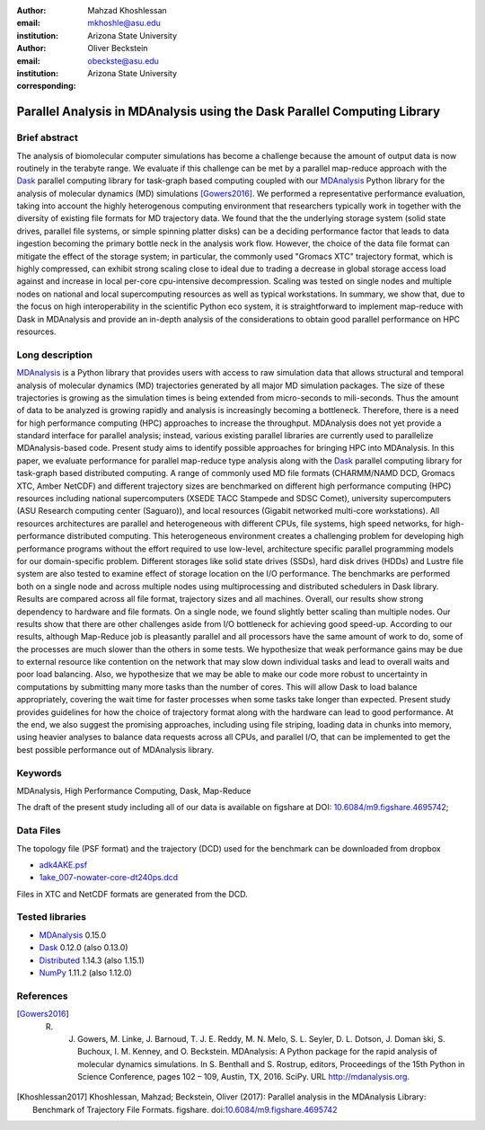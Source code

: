 .. -*- mode: rst; fill-column: 9999; coding: utf-8 -*-

:author: Mahzad Khoshlessan
:email: mkhoshle@asu.edu
:institution: Arizona State University

:author: Oliver Beckstein
:email: obeckste@asu.edu 
:institution: Arizona State University 
:corresponding:

-------------------------------------------------------------------------
Parallel Analysis in MDAnalysis using the Dask Parallel Computing Library
-------------------------------------------------------------------------

Brief abstract
--------------

The analysis of biomolecular computer simulations has become a challenge because the amount of output data is now routinely in the terabyte range.
We evaluate if this challenge can be met by a parallel map-reduce approach with the Dask_ parallel computing library for task-graph based computing coupled with our MDAnalysis_ Python library for the analysis of molecular dynamics (MD) simulations [Gowers2016]_.
We performed a representative performance evaluation, taking into account the highly heterogenous computing environment that researchers typically work in together with the diversity of existing file formats for MD trajectory data.
We found that the the underlying storage system (solid state drives, parallel file systems, or simple spinning platter disks) can be a deciding performance factor that leads to data ingestion becoming the primary bottle neck in the analysis work flow.
However, the choice of the data file format can mitigate the effect of the storage system; in particular, the commonly used "Gromacs XTC" trajectory format, which is highly compressed, can exhibit strong scaling close to ideal due to trading a decrease in global storage access load against and increase in local per-core cpu-intensive decompression.
Scaling was tested on single nodes and multiple nodes on national and local supercomputing resources as well as typical workstations.
In summary, we show that, due to the focus on high interoperability in the scientific Python eco system, it is straightforward to implement map-reduce with Dask in MDAnalysis and provide an in-depth analysis of the considerations to obtain good parallel performance on HPC resources.


Long description
----------------

MDAnalysis_ is a Python library that provides users with access to raw simulation data that allows structural and temporal analysis of molecular dynamics (MD) trajectories generated by all major MD simulation packages. 
The size of these trajectories is growing as the simulation times is being extended from micro-seconds to mili-seconds. Thus the amount of data to be analyzed is growing rapidly and analysis is increasingly becoming a bottleneck. 
Therefore, there is a need for high performance computing (HPC) approaches to increase the throughput. MDAnalysis does not yet provide a standard interface for parallel analysis; instead, various existing parallel libraries are currently used to parallelize MDAnalysis-based code.
Present study aims to identify possible approaches for bringing HPC into MDAnalysis. In this paper, we evaluate performance for parallel map-reduce type analysis along with the Dask_ parallel computing library for task-graph based distributed computing. 
A range of commonly used MD file formats (CHARMM/NAMD DCD, Gromacs XTC, Amber NetCDF) and different trajectory sizes are benchmarked on different high performance computing (HPC) resources including national supercomputers (XSEDE TACC Stampede and SDSC Comet), university supercomputers (ASU Research computing center (Saguaro)), and local resources (Gigabit networked multi-core workstations). 
All resources architectures are parallel and heterogeneous with different CPUs, file systems, high speed networks, for high-performance distributed computing. 
This heterogeneous environment creates a challenging problem for developing high performance programs without the effort required to use low-level, architecture specific parallel programming models for our domain-specific problem. 
Different storages like solid state drives (SSDs), hard disk drives (HDDs) and Lustre file system are also tested to examine effect of storage location on the I/O performance. 
The benchmarks are performed both on a single node and across multiple nodes using multiprocessing and distributed schedulers in Dask library.
Results are compared across all file format, trajectory sizes and all machines. 
Overall, our results show strong dependency to hardware and file formats. On a single node, we found slightly better scaling than multiple nodes. 
Our results show that there are other challenges aside from I/O bottleneck for achieving good speed-up. According to our results, although Map-Reduce job is pleasantly parallel and all processors have the same amount of work to do, some of the processes are much slower than the others in some tests. 
We hypothesize that weak performance gains may be due to external resource like contention on the network that may slow down individual tasks and lead to overall waits and poor load balancing. 
Also, we hypothesize that we may be able to make our code more robust to uncertainty in computations by submitting many more tasks than the number of cores. 
This will allow Dask to load balance appropriately, covering the wait time for faster processes when some tasks take longer than expected. 
Present study provides guidelines for how the choice of trajectory format along with the hardware can lead to good performance. 
At the end, we also suggest the promising approaches, including using file striping, loading data in chunks into memory, using heavier analyses to balance data requests across all CPUs, and parallel I/O,  that can be implemented to get the best possible performance out of MDAnalysis library.


Keywords
--------
MDAnalysis, High Performance Computing, Dask, Map-Reduce


The draft of the present study including all of our data is available on figshare at DOI: `10.6084/m9.figshare.4695742`_; 

Data Files
----------

The topology file (PSF format) and the trajectory (DCD) used for the benchmark
can be downloaded from dropbox

- `adk4AKE.psf`_
- `1ake_007-nowater-core-dt240ps.dcd`_

Files in XTC and NetCDF formats are generated from the DCD.

Tested libraries
----------------

- MDAnalysis_ 0.15.0
- Dask_ 0.12.0 (also 0.13.0)
- Distributed_ 1.14.3 (also 1.15.1)
- NumPy_ 1.11.2 (also 1.12.0)


References
----------

.. [Gowers2016] R. J. Gowers, M. Linke, J. Barnoud, T. J. E. Reddy, M. N. Melo, S. L. Seyler, D. L. Dotson, J. Doman ́ski, S. Buchoux, I. M. Kenney, and O. Beckstein. MDAnalysis: A Python package for the rapid analysis of molecular dynamics simulations. In S. Benthall and S. Rostrup, editors, Proceedings of the 15th Python in Science Conference, pages 102 – 109, Austin, TX, 2016. SciPy. URL http://mdanalysis.org.

.. [Khoshlessan2017] Khoshlessan, Mahzad; Beckstein, Oliver (2017): Parallel analysis in the MDAnalysis Library: Benchmark of Trajectory File Formats. figshare. doi:`10.6084/m9.figshare.4695742`_


.. _MDAnalysis: http://mdanalysis.org
.. _Dask: http://dask.pydata.org
.. _Distributed: https://distributed.readthedocs.io/
.. _NumPy: http://numpy.scipy.org/
.. _`10.6084/m9.figshare.4695742`: https://doi.org/10.6084/m9.figshare.4695742
.. _`adk4AKE.psf`: https://www.dropbox.com/sh/ln0klc9j7mhvxkg/AAAL5eP1vrn0tK-67qVDnKeua/Trajectories/equilibrium/adk4AKE.psf
.. _`1ake_007-nowater-core-dt240ps.dcd`: https://www.dropbox.com/sh/ln0klc9j7mhvxkg/AABSaNJ0fRFgY1UfxIH_jWtka/Trajectories/equilibrium/1ake_007-nowater-core-dt240ps.dcd
